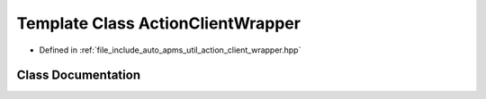 .. _exhale_class_classauto__apms__util_1_1ActionClientWrapper:

Template Class ActionClientWrapper
==================================

- Defined in :ref:`file_include_auto_apms_util_action_client_wrapper.hpp`


Class Documentation
-------------------


.. doxygenclass:: auto_apms_util::ActionClientWrapper
   :project: auto_apms_util Doxygen Project
   :members:
   :protected-members:
   :undoc-members: